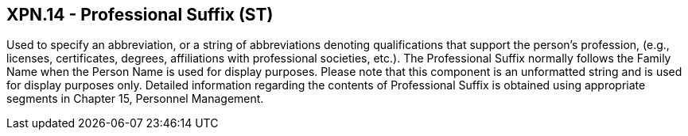 == XPN.14 - Professional Suffix (ST)

[datatype-definition]
Used to specify an abbreviation, or a string of abbreviations denoting qualifications that support the person’s profession, (e.g., licenses, certificates, degrees, affiliations with professional societies, etc.). The Professional Suffix normally follows the Family Name when the Person Name is used for display purposes. Please note that this component is an unformatted string and is used for display purposes only. Detailed information regarding the contents of Professional Suffix is obtained using appropriate segments in Chapter 15, Personnel Management.

